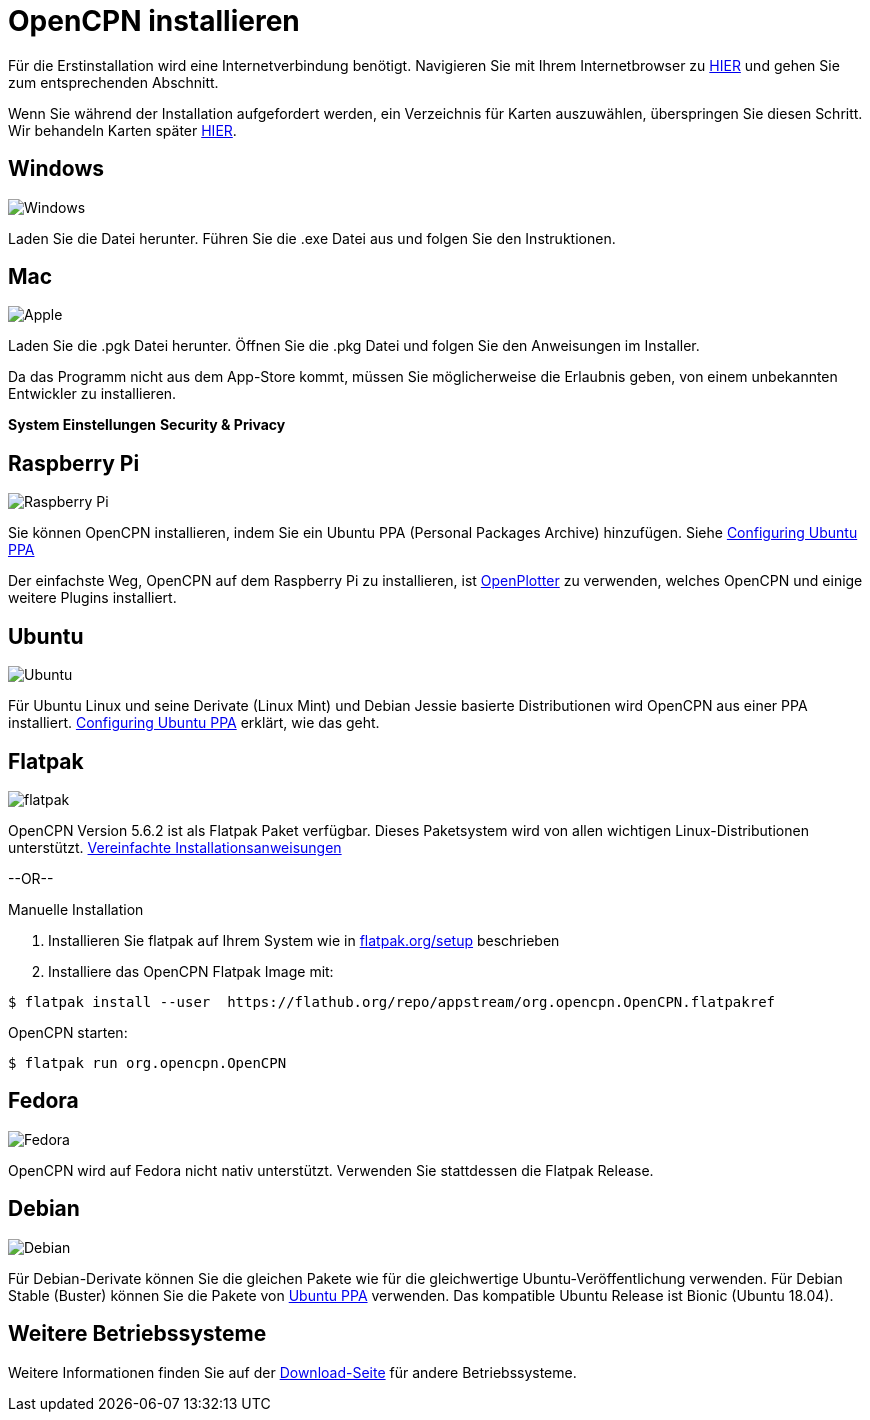 :experimental:

= OpenCPN installieren

Für die Erstinstallation wird eine Internetverbindung benötigt. 
Navigieren Sie mit Ihrem Internetbrowser zu https://opencpn.org/OpenCPN/info/downloadopencpn.html[HIER] und gehen Sie zum entsprechenden Abschnitt. 

Wenn Sie während der Installation aufgefordert werden, ein Verzeichnis für Karten auszuwählen, überspringen Sie diesen Schritt.  Wir behandeln Karten später xref:charts:charts.adoc[HIER].

== Windows

image:windows.png[Windows,]

Laden Sie die Datei herunter.  Führen Sie die .exe Datei aus und folgen Sie den Instruktionen.

== Mac

image:apple.png[Apple,]

Laden Sie die .pgk Datei herunter.  Öffnen Sie die .pkg Datei und folgen Sie den Anweisungen im Installer.

Da das Programm nicht aus dem App-Store kommt, müssen Sie möglicherweise die Erlaubnis geben, von einem unbekannten Entwickler zu installieren.

btn:[System Einstellungen] btn:[Security &amp; Privacy]

== Raspberry Pi

image:raspberry-pi.svg[Raspberry Pi,]

Sie können OpenCPN installieren, indem Sie ein Ubuntu PPA (Personal Packages Archive) hinzufügen.  Siehe xref:configuring_ubuntu_ppa:configuring_ubuntu_ppa.adoc[Configuring Ubuntu PPA]

Der einfachste Weg, OpenCPN auf dem Raspberry Pi zu installieren, ist https://openplotter.readthedocs.io/en/2.x.x/getting_started/installing.html[OpenPlotter] zu verwenden, welches OpenCPN und einige weitere Plugins installiert.

== Ubuntu

image:ubuntu.svg[Ubuntu,]

Für Ubuntu Linux und seine Derivate (Linux Mint) und Debian Jessie basierte Distributionen wird OpenCPN aus einer PPA installiert. 
xref:configuring_ubuntu_ppa:configuring_ubuntu_ppa.adoc[Configuring Ubuntu PPA] erklärt, wie das geht.

== Flatpak

image:flatpak.png[flatpak,]

OpenCPN Version 5.6.2 ist als Flatpak Paket verfügbar.   Dieses Paketsystem wird von allen wichtigen Linux-Distributionen unterstützt.
https://flathub.org/apps/details/org.opencpn.OpenCPN[Vereinfachte Installationsanweisungen]

--OR--

.Manuelle Installation
. Installieren Sie flatpak auf Ihrem System wie in https://flatpak.org/setup/[flatpak.org/setup] beschrieben
. Installiere das OpenCPN Flatpak Image mit:

----
$ flatpak install --user  https://flathub.org/repo/appstream/org.opencpn.OpenCPN.flatpakref
----

OpenCPN starten:

----
$ flatpak run org.opencpn.OpenCPN
----

== Fedora

image:fedora.svg[Fedora,]

OpenCPN wird auf Fedora nicht nativ unterstützt. 
Verwenden Sie stattdessen die Flatpak Release.

== Debian

image:debian.svg[Debian,]

Für Debian-Derivate können Sie die gleichen Pakete wie für die gleichwertige Ubuntu-Veröffentlichung verwenden. 
Für Debian Stable (Buster) können Sie die Pakete von https://launchpad.net/~opencpn/+archive/ubuntu/opencpn[Ubuntu PPA] verwenden. Das kompatible Ubuntu Release ist Bionic (Ubuntu 18.04).

== Weitere Betriebssysteme

Weitere Informationen finden Sie auf der https://opencpn.org/OpenCPN/info/downloadopencpn.html[Download-Seite] für andere Betriebssysteme.